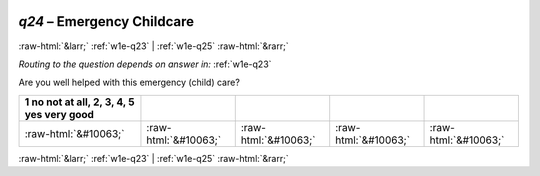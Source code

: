 .. _w1e-q24: 

 
 .. role:: raw-html(raw) 
        :format: html 
 
`q24` – Emergency Childcare
================================= 


:raw-html:`&larr;` :ref:`w1e-q23` | :ref:`w1e-q25` :raw-html:`&rarr;` 
 
*Routing to the question depends on answer in:* :ref:`w1e-q23` 

Are you well helped with this emergency (child) care?
 
.. csv-table:: 
   :delim: | 
   :header: 1 no not at all, 2, 3, 4, 5 yes very good
 
           :raw-html:`&#10063;`|:raw-html:`&#10063;`|:raw-html:`&#10063;`|:raw-html:`&#10063;`|:raw-html:`&#10063;` 

.. image:: ../_screenshots/w1-q24.png 


:raw-html:`&larr;` :ref:`w1e-q23` | :ref:`w1e-q25` :raw-html:`&rarr;` 
 
